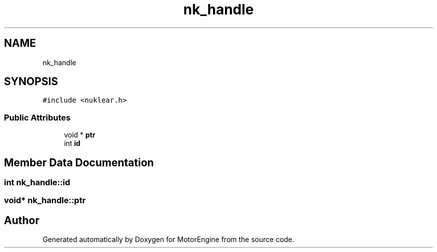 .TH "nk_handle" 3 "Mon Apr 3 2023" "Version 0.2.1" "MotorEngine" \" -*- nroff -*-
.ad l
.nh
.SH NAME
nk_handle
.SH SYNOPSIS
.br
.PP
.PP
\fC#include <nuklear\&.h>\fP
.SS "Public Attributes"

.in +1c
.ti -1c
.RI "void * \fBptr\fP"
.br
.ti -1c
.RI "int \fBid\fP"
.br
.in -1c
.SH "Member Data Documentation"
.PP 
.SS "int nk_handle::id"

.SS "void* nk_handle::ptr"


.SH "Author"
.PP 
Generated automatically by Doxygen for MotorEngine from the source code\&.

